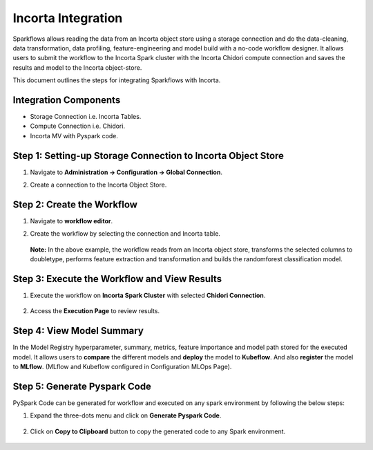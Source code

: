 Incorta Integration
====================
Sparkflows allows reading the data from an Incorta object store using a storage connection and do the data-cleaning, data transformation, data profiling, feature-engineering and model build with a no-code workflow designer. It allows users to submit the workflow to the Incorta Spark cluster with the Incorta Chidori compute connection and saves the results and model to the Incorta object-store.

This document outlines the steps for integrating Sparkflows with Incorta. 

Integration Components
---------------------

* Storage Connection i.e. Incorta Tables.
* Compute Connection i.e. Chidori.
* Incorta MV with Pyspark code.

Step 1: Setting-up Storage Connection to Incorta Object Store
------------------------------------------
#. Navigate to **Administration -> Configuration -> Global Connection**.
#. Create a connection to the Incorta Object Store.

   .. figure:: ../../_assets/incorta/Incorta-StorageConnection-General-II.png
      :alt: incorta_integration
      :width: 60%
    
   .. figure:: ../../_assets/incorta/Incorta-StorageConnection-Incorta-II.png
      :alt: incorta_integration
      :width: 60%


Step 2: Create the Workflow
-----------------------
#. Navigate to **workflow editor**.
#. Create the workflow by selecting the connection and Incorta table.

   .. figure:: ../../_assets/incorta/Workflow-I.png
      :alt: incorta_integration
      :width: 60%   

   **Note:** In the above example, the workflow reads from an Incorta object store, transforms the selected columns to doubletype, performs feature extraction and transformation and builds the randomforest classification model.

Step 3: Execute the Workflow and View Results 
---------------------------
#. Execute the workflow on **Incorta Spark Cluster** with selected **Chidori Connection**.

   .. figure:: ../../_assets/incorta/Workflow-II.png
      :alt: incorta_integration
      :width: 60%   
   
#. Access the **Execution Page** to review results.
   
   .. figure:: ../../_assets/incorta/Workflow-III.png
      :alt: incorta_integration
      :width: 60%   
   

Step 4: View Model Summary
-------------------------------
In the Model Registry hyperparameter, summary, metrics, feature importance and model path stored for the executed model. It allows users to **compare** the different models and **deploy** the model to **Kubeflow**. And also **register** the model to **MLflow**. (MLflow and Kubeflow configured in Configuration MLOps Page).

   .. figure:: ../../_assets/incorta/Model-I.png
      :alt: incorta_integration
      :width: 60%   
   
   

   .. figure:: ../../_assets/incorta/Model-II.png
      :alt: incorta_integration
      :width: 60%   
   

Step 5: Generate Pyspark Code
-----------------------------
PySpark Code can be generated for workflow and executed on any spark environment by following the below steps:

#. Expand the three-dots menu and click on **Generate Pyspark Code**.

   .. figure:: ../../_assets/incorta/Generate-Code.png
      :alt: incorta_integration
      :width: 60%   
#. Click on **Copy to Clipboard** button to copy the generated code to any Spark environment.

   .. figure:: ../../_assets/incorta/Copy-Code.png
      :alt: incorta_integration
      :width: 60%   








